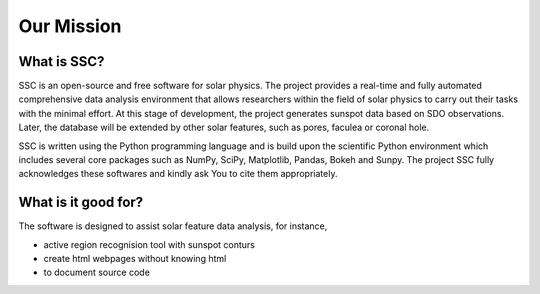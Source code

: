 ===========
Our Mission
===========

What is SSC?
~~~~~~~~~~~~

SSC is an open-source and free software for solar physics. The project provides a real-time and fully automated comprehensive data analysis environment that allows researchers within the field of solar physics to carry out their tasks with the minimal effort. At this stage of development, the project generates sunspot data based on SDO observations. Later, the database will be extended by other solar features, such as pores, faculea or coronal hole. 

SSC is written using the Python programming language and is build upon the scientific Python environment which includes several core packages such as NumPy, SciPy, Matplotlib, Pandas, Bokeh and Sunpy. The project SSC fully acknowledges these softwares and kindly ask You to cite them appropriately.

What is it good for?
~~~~~~~~~~~~~~~~~~~~

The software is designed to assist solar feature data analysis, for instance, 

- active region recognision tool with sunspot conturs

- create html webpages without knowing html 

- to document source code

